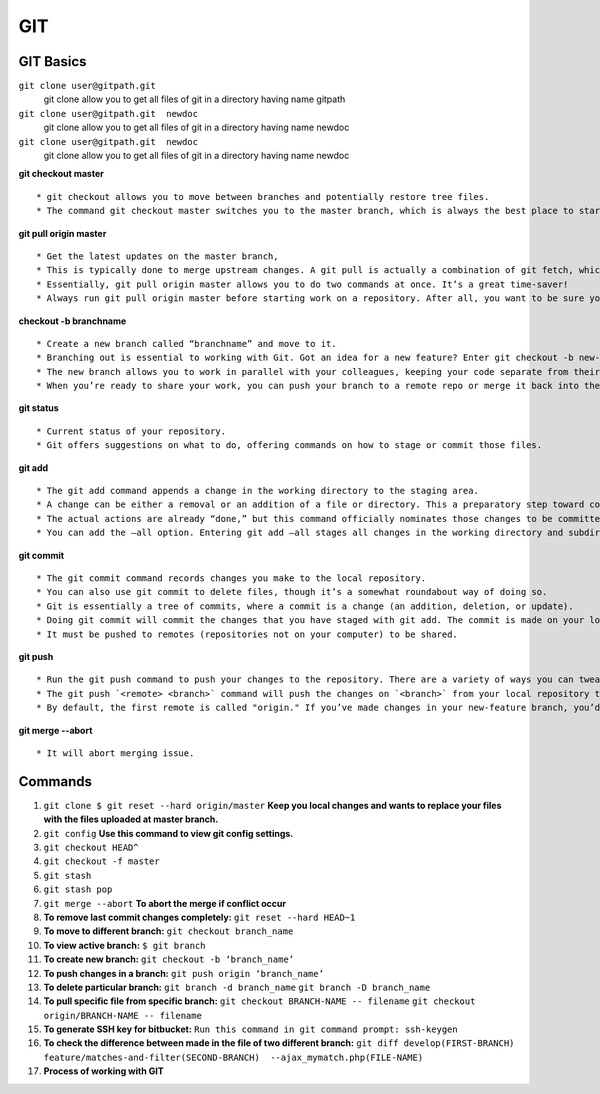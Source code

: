 .. _git:

GIT
============

GIT Basics
----------
``git clone user@gitpath.git``
   git clone allow you to get all files of git in a directory having name gitpath

``git clone user@gitpath.git  newdoc``
   git clone allow you to get all files of git in a directory having name newdoc

``git clone user@gitpath.git  newdoc``
   git clone allow you to get all files of git in a directory having name newdoc

**git checkout master**
::

   * git checkout allows you to move between branches and potentially restore tree files.
   * The command git checkout master switches you to the master branch, which is always the best place to start before making changes to your repo.

**git pull origin master**
::

   * Get the latest updates on the master branch, 
   * This is typically done to merge upstream changes. A git pull is actually a combination of git fetch, which grabs all the latest  information, and git merge, which merges the two histories together. 
   * Essentially, git pull origin master allows you to do two commands at once. It’s a great time-saver!
   * Always run git pull origin master before starting work on a repository. After all, you want to be sure your repository is up to date with the remote repo where you collaborate.

**checkout -b branchname**
::

   * Create a new branch called “branchname” and move to it.
   * Branching out is essential to working with Git. Got an idea for a new feature? Enter git checkout -b new-feature to create a new branch called “new-feature” and open it. 
   * The new branch allows you to work in parallel with your colleagues, keeping your code separate from theirs during the time you’re working on that branch.
   * When you’re ready to share your work, you can push your branch to a remote repo or merge it back into the main branch (usually master). Those commands are coming right up ...

**git status**
::

   * Current status of your repository. 
   * Git offers suggestions on what to do, offering commands on how to stage or commit those files.

**git add**
::

   * The git add command appends a change in the working directory to the staging area. 
   * A change can be either a removal or an addition of a file or directory. This a preparatory step toward committing your changes.
   * The actual actions are already “done,” but this command officially nominates those changes to be committed.
   * You can add the —all option. Entering git add —all stages all changes in the working directory and subdirectories, including removals of directories.

**git commit**
::

   * The git commit command records changes you make to the local repository.
   * You can also use git commit to delete files, though it’s a somewhat roundabout way of doing so.
   * Git is essentially a tree of commits, where a commit is a change (an addition, deletion, or update).
   * Doing git commit will commit the changes that you have staged with git add. The commit is made on your local repository.
   * It must be pushed to remotes (repositories not on your computer) to be shared.

**git push**
::

   * Run the git push command to push your changes to the repository. There are a variety of ways you can tweak this, as you can combine the push command with exceptions. On its own, git push makes changes to the repository and all of its associations.
   * The git push `<remote> <branch>` command will push the changes on `<branch>` from your local repository to `<remote>`, which is usually the repository on a server where you collaborate with your colleagues.
   * By default, the first remote is called "origin." If you’ve made changes in your new-feature branch, you’d do git push origin new-feature to send the changes (commits) of new-feature to the place where you collaborate with your colleagues.
   
**git merge --abort**
::

  * It will abort merging issue.

Commands
--------

#. ``git clone $ git reset --hard origin/master``
   **Keep you local changes and wants to replace your files with the files uploaded at master branch.**
#. ``git config`` **Use this command to view git config settings.**
#. ``git checkout HEAD^``
#. ``git checkout -f master``
#. ``git stash``
#. ``git stash pop``
#. ``git merge --abort``	**To abort the merge if conflict occur**
#. **To remove last commit changes completely:**
   ``git reset --hard HEAD~1``
#. **To move to different branch:**
   ``git checkout branch_name``
#. **To view active branch:**
   ``$ git branch``
#. **To create new branch:**
   ``git checkout -b ‘branch_name’``
#. **To push changes in a branch:**
   ``git push origin ‘branch_name’``
#. **To delete particular branch:**
   ``git branch -d branch_name``
   ``git branch -D branch_name``
#. **To pull specific file from specific branch:**
   ``git checkout BRANCH-NAME -- filename``
   ``git checkout origin/BRANCH-NAME -- filename``
#. **To generate SSH key for bitbucket:**
   ``Run this command in git command prompt: ssh-keygen``
#. **To check the difference between made in the file of two different branch:**
   ``git diff develop(FIRST-BRANCH) feature/matches-and-filter(SECOND-BRANCH)  --ajax_mymatch.php(FILE-NAME)``
#. **Process of working with GIT**

